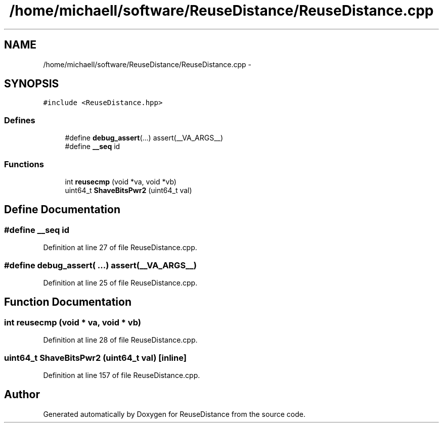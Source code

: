 .TH "/home/michaell/software/ReuseDistance/ReuseDistance.cpp" 3 "17 Oct 2012" "Version 0.01" "ReuseDistance" \" -*- nroff -*-
.ad l
.nh
.SH NAME
/home/michaell/software/ReuseDistance/ReuseDistance.cpp \- 
.SH SYNOPSIS
.br
.PP
\fC#include <ReuseDistance.hpp>\fP
.br

.SS "Defines"

.in +1c
.ti -1c
.RI "#define \fBdebug_assert\fP(...)   assert(__VA_ARGS__)"
.br
.ti -1c
.RI "#define \fB__seq\fP   id"
.br
.in -1c
.SS "Functions"

.in +1c
.ti -1c
.RI "int \fBreusecmp\fP (void *va, void *vb)"
.br
.ti -1c
.RI "uint64_t \fBShaveBitsPwr2\fP (uint64_t val)"
.br
.in -1c
.SH "Define Documentation"
.PP 
.SS "#define __seq   id"
.PP
Definition at line 27 of file ReuseDistance.cpp.
.SS "#define debug_assert( ...)   assert(__VA_ARGS__)"
.PP
Definition at line 25 of file ReuseDistance.cpp.
.SH "Function Documentation"
.PP 
.SS "int reusecmp (void * va, void * vb)"
.PP
Definition at line 28 of file ReuseDistance.cpp.
.SS "uint64_t ShaveBitsPwr2 (uint64_t val)\fC [inline]\fP"
.PP
Definition at line 157 of file ReuseDistance.cpp.
.SH "Author"
.PP 
Generated automatically by Doxygen for ReuseDistance from the source code.
